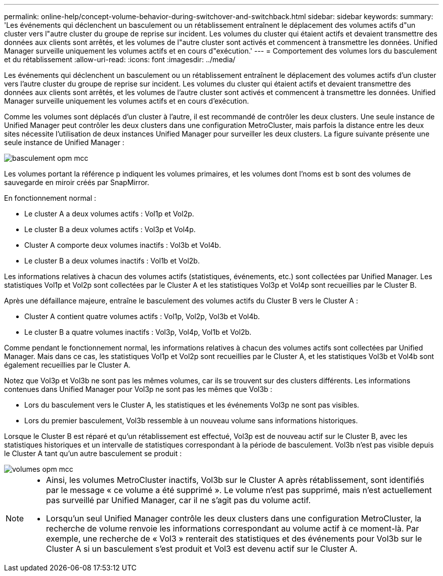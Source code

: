 ---
permalink: online-help/concept-volume-behavior-during-switchover-and-switchback.html 
sidebar: sidebar 
keywords:  
summary: 'Les événements qui déclenchent un basculement ou un rétablissement entraînent le déplacement des volumes actifs d"un cluster vers l"autre cluster du groupe de reprise sur incident. Les volumes du cluster qui étaient actifs et devaient transmettre des données aux clients sont arrêtés, et les volumes de l"autre cluster sont activés et commencent à transmettre les données. Unified Manager surveille uniquement les volumes actifs et en cours d"exécution.' 
---
= Comportement des volumes lors du basculement et du rétablissement
:allow-uri-read: 
:icons: font
:imagesdir: ../media/


[role="lead"]
Les événements qui déclenchent un basculement ou un rétablissement entraînent le déplacement des volumes actifs d'un cluster vers l'autre cluster du groupe de reprise sur incident. Les volumes du cluster qui étaient actifs et devaient transmettre des données aux clients sont arrêtés, et les volumes de l'autre cluster sont activés et commencent à transmettre les données. Unified Manager surveille uniquement les volumes actifs et en cours d'exécution.

Comme les volumes sont déplacés d'un cluster à l'autre, il est recommandé de contrôler les deux clusters. Une seule instance de Unified Manager peut contrôler les deux clusters dans une configuration MetroCluster, mais parfois la distance entre les deux sites nécessite l'utilisation de deux instances Unified Manager pour surveiller les deux clusters. La figure suivante présente une seule instance de Unified Manager :

image::../media/opm-mcc-switchover.gif[basculement opm mcc]

Les volumes portant la référence p indiquent les volumes primaires, et les volumes dont l'noms est b sont des volumes de sauvegarde en miroir créés par SnapMirror.

En fonctionnement normal :

* Le cluster A a deux volumes actifs : Vol1p et Vol2p.
* Le cluster B a deux volumes actifs : Vol3p et Vol4p.
* Cluster A comporte deux volumes inactifs : Vol3b et Vol4b.
* Le cluster B a deux volumes inactifs : Vol1b et Vol2b.


Les informations relatives à chacun des volumes actifs (statistiques, événements, etc.) sont collectées par Unified Manager. Les statistiques Vol1p et Vol2p sont collectées par le Cluster A et les statistiques Vol3p et Vol4p sont recueillies par le Cluster B.

Après une défaillance majeure, entraîne le basculement des volumes actifs du Cluster B vers le Cluster A :

* Cluster A contient quatre volumes actifs : Vol1p, Vol2p, Vol3b et Vol4b.
* Le cluster B a quatre volumes inactifs : Vol3p, Vol4p, Vol1b et Vol2b.


Comme pendant le fonctionnement normal, les informations relatives à chacun des volumes actifs sont collectées par Unified Manager. Mais dans ce cas, les statistiques Vol1p et Vol2p sont recueillies par le Cluster A, et les statistiques Vol3b et Vol4b sont également recueillies par le Cluster A.

Notez que Vol3p et Vol3b ne sont pas les mêmes volumes, car ils se trouvent sur des clusters différents. Les informations contenues dans Unified Manager pour Vol3p ne sont pas les mêmes que Vol3b :

* Lors du basculement vers le Cluster A, les statistiques et les événements Vol3p ne sont pas visibles.
* Lors du premier basculement, Vol3b ressemble à un nouveau volume sans informations historiques.


Lorsque le Cluster B est réparé et qu'un rétablissement est effectué, Vol3p est de nouveau actif sur le Cluster B, avec les statistiques historiques et un intervalle de statistiques correspondant à la période de basculement. Vol3b n'est pas visible depuis le Cluster A tant qu'un autre basculement se produit :

image::../media/opm-mcc-volumes.gif[volumes opm mcc]

[NOTE]
====
* Ainsi, les volumes MetroCluster inactifs, Vol3b sur le Cluster A après rétablissement, sont identifiés par le message « ce volume a été supprimé ». Le volume n'est pas supprimé, mais n'est actuellement pas surveillé par Unified Manager, car il ne s'agit pas du volume actif.
* Lorsqu'un seul Unified Manager contrôle les deux clusters dans une configuration MetroCluster, la recherche de volume renvoie les informations correspondant au volume actif à ce moment-là. Par exemple, une recherche de « Vol3 » renterait des statistiques et des événements pour Vol3b sur le Cluster A si un basculement s'est produit et Vol3 est devenu actif sur le Cluster A.


====